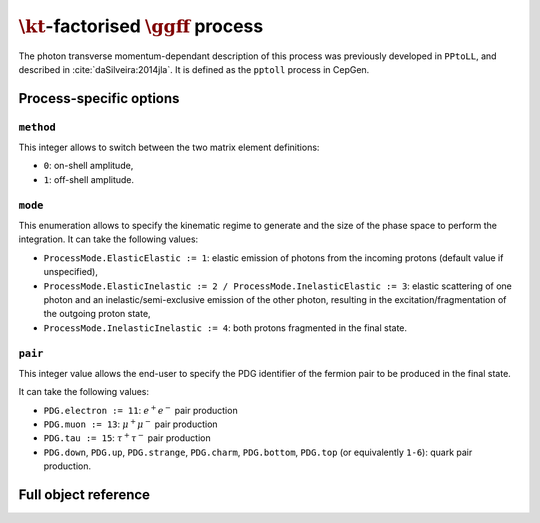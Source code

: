 .. title:: kT-factorised two-photon production of fermion pair

:math:`\kt`-factorised :math:`\ggff` process
============================================

The photon transverse momentum-dependant description of this process was previously developed in ``PPtoLL``, and described in :cite:`daSilveira:2014jla`.
It is defined as the ``pptoll`` process in CepGen.

Process-specific options
------------------------

``method``
~~~~~~~~~~

This integer allows to switch between the two matrix element definitions:

* ``0``: on-shell amplitude,
* ``1``: off-shell amplitude.

``mode``
~~~~~~~~

This enumeration allows to specify the kinematic regime to generate and the size of the phase space to perform the integration.
It can take the following values:

* ``ProcessMode.ElasticElastic := 1``: elastic emission of photons from the incoming protons (default value if unspecified),
* ``ProcessMode.ElasticInelastic := 2 / ProcessMode.InelasticElastic := 3``: elastic scattering of one photon and an inelastic/semi-exclusive emission of the other photon, resulting in the excitation/fragmentation of the outgoing proton state,
* ``ProcessMode.InelasticInelastic := 4``: both protons fragmented in the final state.

``pair``
~~~~~~~~

This integer value allows the end-user to specify the PDG identifier of the fermion pair to be produced in the final state.

It can take the following values:

* ``PDG.electron := 11``: :math:`e^+e^-` pair production
* ``PDG.muon := 13``: :math:`\mu^+\mu^-` pair production
* ``PDG.tau := 15``: :math:`\tau^+\tau^-` pair production
* ``PDG.down``, ``PDG.up``, ``PDG.strange``, ``PDG.charm``, ``PDG.bottom``, ``PDG.top`` (or equivalently ``1-6``): quark pair production.

Full object reference
---------------------

.. doxygenclass:: cepgen::proc::PPtoFF
   :private-members:
   :undoc-members:
